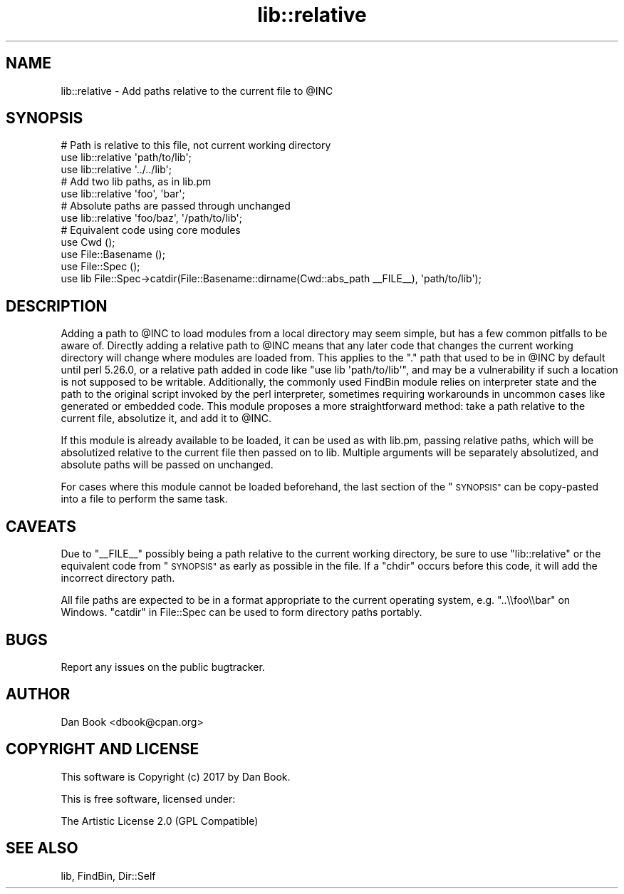 .\" Automatically generated by Pod::Man 4.14 (Pod::Simple 3.40)
.\"
.\" Standard preamble:
.\" ========================================================================
.de Sp \" Vertical space (when we can't use .PP)
.if t .sp .5v
.if n .sp
..
.de Vb \" Begin verbatim text
.ft CW
.nf
.ne \\$1
..
.de Ve \" End verbatim text
.ft R
.fi
..
.\" Set up some character translations and predefined strings.  \*(-- will
.\" give an unbreakable dash, \*(PI will give pi, \*(L" will give a left
.\" double quote, and \*(R" will give a right double quote.  \*(C+ will
.\" give a nicer C++.  Capital omega is used to do unbreakable dashes and
.\" therefore won't be available.  \*(C` and \*(C' expand to `' in nroff,
.\" nothing in troff, for use with C<>.
.tr \(*W-
.ds C+ C\v'-.1v'\h'-1p'\s-2+\h'-1p'+\s0\v'.1v'\h'-1p'
.ie n \{\
.    ds -- \(*W-
.    ds PI pi
.    if (\n(.H=4u)&(1m=24u) .ds -- \(*W\h'-12u'\(*W\h'-12u'-\" diablo 10 pitch
.    if (\n(.H=4u)&(1m=20u) .ds -- \(*W\h'-12u'\(*W\h'-8u'-\"  diablo 12 pitch
.    ds L" ""
.    ds R" ""
.    ds C` ""
.    ds C' ""
'br\}
.el\{\
.    ds -- \|\(em\|
.    ds PI \(*p
.    ds L" ``
.    ds R" ''
.    ds C`
.    ds C'
'br\}
.\"
.\" Escape single quotes in literal strings from groff's Unicode transform.
.ie \n(.g .ds Aq \(aq
.el       .ds Aq '
.\"
.\" If the F register is >0, we'll generate index entries on stderr for
.\" titles (.TH), headers (.SH), subsections (.SS), items (.Ip), and index
.\" entries marked with X<> in POD.  Of course, you'll have to process the
.\" output yourself in some meaningful fashion.
.\"
.\" Avoid warning from groff about undefined register 'F'.
.de IX
..
.nr rF 0
.if \n(.g .if rF .nr rF 1
.if (\n(rF:(\n(.g==0)) \{\
.    if \nF \{\
.        de IX
.        tm Index:\\$1\t\\n%\t"\\$2"
..
.        if !\nF==2 \{\
.            nr % 0
.            nr F 2
.        \}
.    \}
.\}
.rr rF
.\" ========================================================================
.\"
.IX Title "lib::relative 3"
.TH lib::relative 3 "2019-03-18" "perl v5.32.0" "User Contributed Perl Documentation"
.\" For nroff, turn off justification.  Always turn off hyphenation; it makes
.\" way too many mistakes in technical documents.
.if n .ad l
.nh
.SH "NAME"
lib::relative \- Add paths relative to the current file to @INC
.SH "SYNOPSIS"
.IX Header "SYNOPSIS"
.Vb 3
\&  # Path is relative to this file, not current working directory
\&  use lib::relative \*(Aqpath/to/lib\*(Aq;
\&  use lib::relative \*(Aq../../lib\*(Aq;
\&  
\&  # Add two lib paths, as in lib.pm
\&  use lib::relative \*(Aqfoo\*(Aq, \*(Aqbar\*(Aq;
\&  
\&  # Absolute paths are passed through unchanged
\&  use lib::relative \*(Aqfoo/baz\*(Aq, \*(Aq/path/to/lib\*(Aq;
\&  
\&  # Equivalent code using core modules
\&  use Cwd ();
\&  use File::Basename ();
\&  use File::Spec ();
\&  use lib File::Spec\->catdir(File::Basename::dirname(Cwd::abs_path _\|_FILE_\|_), \*(Aqpath/to/lib\*(Aq);
.Ve
.SH "DESCRIPTION"
.IX Header "DESCRIPTION"
Adding a path to \f(CW@INC\fR to load modules from a local directory
may seem simple, but has a few common pitfalls to be aware of. Directly adding
a relative path to \f(CW@INC\fR means that any later code that changes the current
working directory will change where modules are loaded from. This applies to
the \f(CW\*(C`.\*(C'\fR path that used to be in \f(CW@INC\fR by default until perl 5.26.0, or a
relative path added in code like \f(CW\*(C`use lib \*(Aqpath/to/lib\*(Aq\*(C'\fR, and may be a
vulnerability if such a location is not supposed to be writable. Additionally,
the commonly used FindBin module relies on interpreter state and the path to
the original script invoked by the perl interpreter, sometimes requiring
workarounds in uncommon cases like generated or embedded code. This module
proposes a more straightforward method: take a path relative to the
current file, absolutize it, and add it to
\&\f(CW@INC\fR.
.PP
If this module is already available to be loaded, it can be used as with
lib.pm, passing relative paths, which will be absolutized relative to the
current file then passed on to lib. Multiple arguments will be separately
absolutized, and absolute paths will be passed on unchanged.
.PP
For cases where this module cannot be loaded beforehand, the last section of
the \*(L"\s-1SYNOPSIS\*(R"\s0 can be copy-pasted into a file to perform the same task.
.SH "CAVEATS"
.IX Header "CAVEATS"
Due to \f(CW\*(C`_\|_FILE_\|_\*(C'\fR possibly being a path relative to the current working
directory, be sure to use \f(CW\*(C`lib::relative\*(C'\fR or the equivalent code from
\&\*(L"\s-1SYNOPSIS\*(R"\s0 as early as possible in the file. If a \f(CW\*(C`chdir\*(C'\fR occurs before
this code, it will add the incorrect directory path.
.PP
All file paths are expected to be in a format appropriate to the current
operating system, e.g. \f(CW\*(C`..\e\efoo\e\ebar\*(C'\fR on Windows. \*(L"catdir\*(R" in File::Spec can
be used to form directory paths portably.
.SH "BUGS"
.IX Header "BUGS"
Report any issues on the public bugtracker.
.SH "AUTHOR"
.IX Header "AUTHOR"
Dan Book <dbook@cpan.org>
.SH "COPYRIGHT AND LICENSE"
.IX Header "COPYRIGHT AND LICENSE"
This software is Copyright (c) 2017 by Dan Book.
.PP
This is free software, licensed under:
.PP
.Vb 1
\&  The Artistic License 2.0 (GPL Compatible)
.Ve
.SH "SEE ALSO"
.IX Header "SEE ALSO"
lib, FindBin, Dir::Self
